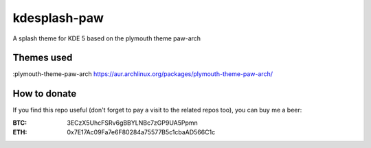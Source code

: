 kdesplash-paw
=============

A splash theme for KDE 5 based on the plymouth theme paw-arch

.. image:: https://gitlab.com/menelkir/kdesplash-paw/raw/master/contents/previews/splash.png

===========
Themes used
===========

:plymouth-theme-paw-arch https://aur.archlinux.org/packages/plymouth-theme-paw-arch/

=============
How to donate
=============

If you find this repo useful (don't forget to pay a visit to the related
repos too), you can buy me a beer:

:BTC: 3ECzX5UhcFSRv6gBBYLNBc7zGP9UA5Ppmn

:ETH: 0x7E17Ac09Fa7e6F80284a75577B5c1cbaAD566C1c

